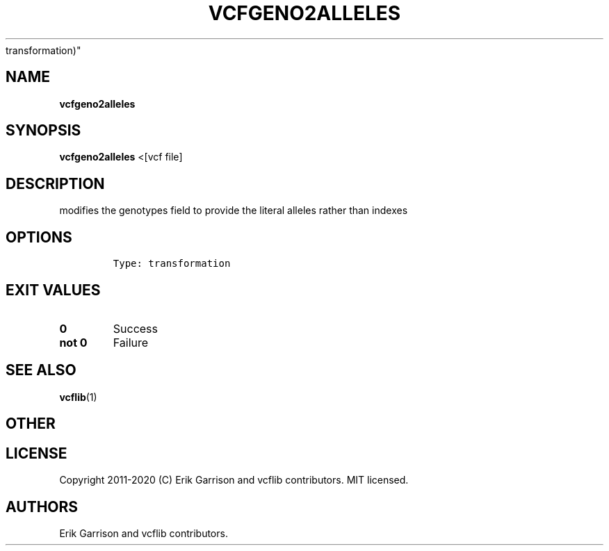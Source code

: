 .\" Automatically generated by Pandoc 2.7.3
.\"
.TH "VCFGENO2ALLELES" "1" "" "vcfgeno2alleles (vcflib)" "vcfgeno2alleles (VCF
transformation)"
.hy
.SH NAME
.PP
\f[B]vcfgeno2alleles\f[R]
.SH SYNOPSIS
.PP
\f[B]vcfgeno2alleles\f[R] <[vcf file]
.SH DESCRIPTION
.PP
modifies the genotypes field to provide the literal alleles rather than
indexes
.SH OPTIONS
.IP
.nf
\f[C]


Type: transformation
\f[R]
.fi
.SH EXIT VALUES
.TP
.B \f[B]0\f[R]
Success
.TP
.B \f[B]not 0\f[R]
Failure
.SH SEE ALSO
.PP
\f[B]vcflib\f[R](1)
.SH OTHER
.SH LICENSE
.PP
Copyright 2011-2020 (C) Erik Garrison and vcflib contributors.
MIT licensed.
.SH AUTHORS
Erik Garrison and vcflib contributors.
